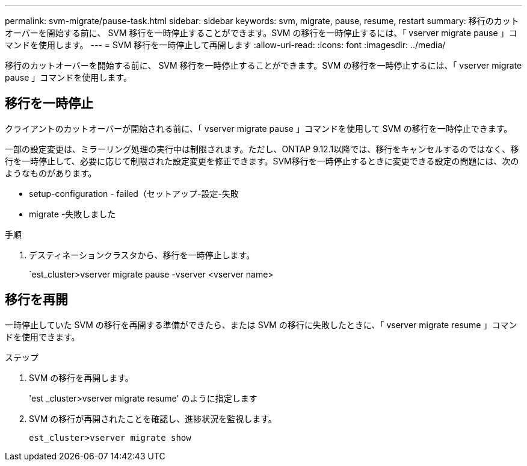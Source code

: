 ---
permalink: svm-migrate/pause-task.html 
sidebar: sidebar 
keywords: svm, migrate, pause, resume, restart 
summary: 移行のカットオーバーを開始する前に、 SVM 移行を一時停止することができます。SVM の移行を一時停止するには、「 vserver migrate pause 」コマンドを使用します。 
---
= SVM 移行を一時停止して再開します
:allow-uri-read: 
:icons: font
:imagesdir: ../media/


[role="lead"]
移行のカットオーバーを開始する前に、 SVM 移行を一時停止することができます。SVM の移行を一時停止するには、「 vserver migrate pause 」コマンドを使用します。



== 移行を一時停止

クライアントのカットオーバーが開始される前に、「 vserver migrate pause 」コマンドを使用して SVM の移行を一時停止できます。

一部の設定変更は、ミラーリング処理の実行中は制限されます。ただし、ONTAP 9.12.1以降では、移行をキャンセルするのではなく、移行を一時停止して、必要に応じて制限された設定変更を修正できます。SVM移行を一時停止するときに変更できる設定の問題には、次のようなものがあります。

* setup-configuration - failed（セットアップ-設定-失敗
* migrate -失敗しました


.手順
. デスティネーションクラスタから、移行を一時停止します。
+
`est_cluster>vserver migrate pause -vserver <vserver name>





== 移行を再開

一時停止していた SVM の移行を再開する準備ができたら、または SVM の移行に失敗したときに、「 vserver migrate resume 」コマンドを使用できます。

.ステップ
. SVM の移行を再開します。
+
'est _cluster>vserver migrate resume' のように指定します

. SVM の移行が再開されたことを確認し、進捗状況を監視します。
+
`est_cluster>vserver migrate show`


